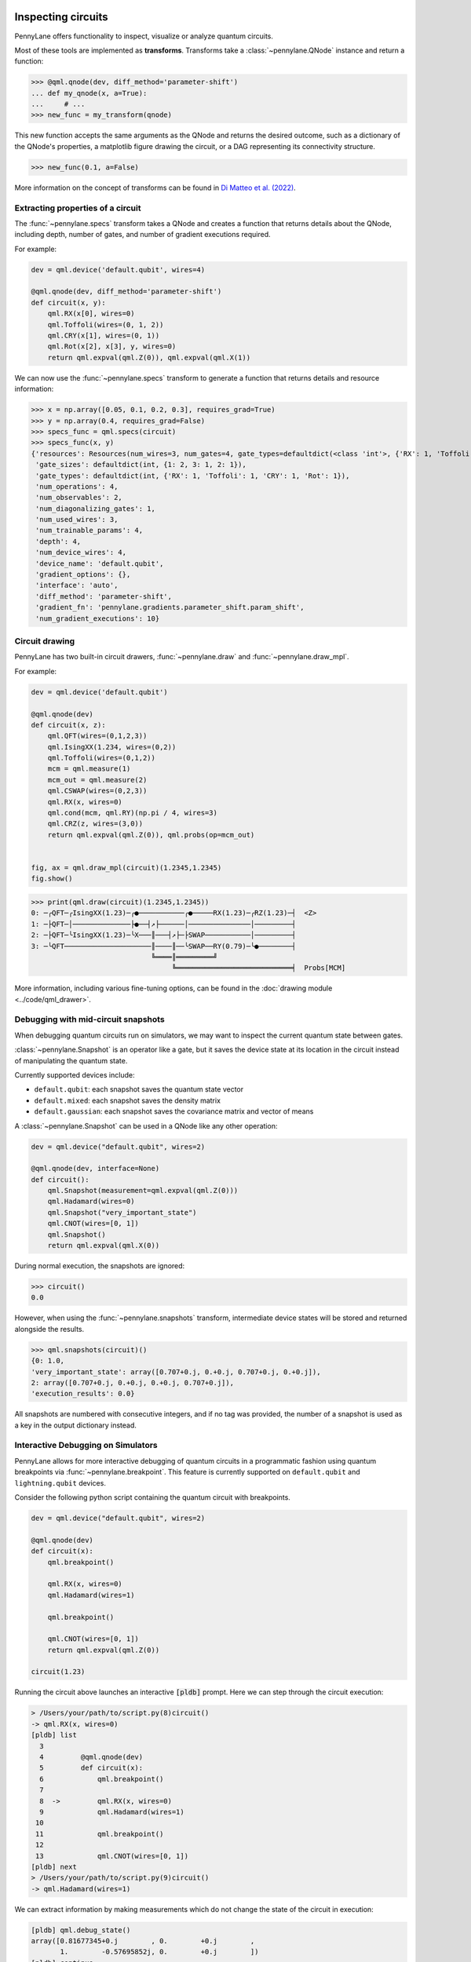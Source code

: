  .. role:: html(raw)
   :format: html


.. _intro_inspecting_circuits:

Inspecting circuits
===================

PennyLane offers functionality to inspect, visualize or analyze quantum circuits.

.. _intro_qtransforms:

Most of these tools are implemented as **transforms**.  Transforms take a :class:`~pennylane.QNode` instance and return a function:

>>> @qml.qnode(dev, diff_method='parameter-shift')
... def my_qnode(x, a=True):
...     # ...
>>> new_func = my_transform(qnode)

This new function accepts the same arguments as the QNode and returns the desired outcome,
such as a dictionary of the QNode's properties, a matplotlib figure drawing the circuit,
or a DAG representing its connectivity structure.

>>> new_func(0.1, a=False)

More information on the concept of transforms can be found in
`Di Matteo et al. (2022) <https://arxiv.org/abs/2202.13414>`_.

Extracting properties of a circuit
----------------------------------

The :func:`~pennylane.specs` transform takes a
QNode and creates a function that returns 
details about the QNode, including depth, number of gates, and number of
gradient executions required.

For example:

.. code-block:: python

    dev = qml.device('default.qubit', wires=4)

    @qml.qnode(dev, diff_method='parameter-shift')
    def circuit(x, y):
        qml.RX(x[0], wires=0)
        qml.Toffoli(wires=(0, 1, 2))
        qml.CRY(x[1], wires=(0, 1))
        qml.Rot(x[2], x[3], y, wires=0)
        return qml.expval(qml.Z(0)), qml.expval(qml.X(1))


We can now use the :func:`~pennylane.specs` transform to generate a function that returns
details and resource information:

>>> x = np.array([0.05, 0.1, 0.2, 0.3], requires_grad=True)
>>> y = np.array(0.4, requires_grad=False)
>>> specs_func = qml.specs(circuit)
>>> specs_func(x, y)
{'resources': Resources(num_wires=3, num_gates=4, gate_types=defaultdict(<class 'int'>, {'RX': 1, 'Toffoli': 1, 'CRY': 1, 'Rot': 1}), depth=4, shots=0),
 'gate_sizes': defaultdict(int, {1: 2, 3: 1, 2: 1}),
 'gate_types': defaultdict(int, {'RX': 1, 'Toffoli': 1, 'CRY': 1, 'Rot': 1}),
 'num_operations': 4,
 'num_observables': 2,
 'num_diagonalizing_gates': 1,
 'num_used_wires': 3,
 'num_trainable_params': 4,
 'depth': 4,
 'num_device_wires': 4,
 'device_name': 'default.qubit',
 'gradient_options': {},
 'interface': 'auto',
 'diff_method': 'parameter-shift',
 'gradient_fn': 'pennylane.gradients.parameter_shift.param_shift',
 'num_gradient_executions': 10}

Circuit drawing
---------------

PennyLane has two built-in circuit drawers, :func:`~pennylane.draw` and
:func:`~pennylane.draw_mpl`.

For example:

.. code-block:: python

    dev = qml.device('default.qubit')

    @qml.qnode(dev)
    def circuit(x, z):
        qml.QFT(wires=(0,1,2,3))
        qml.IsingXX(1.234, wires=(0,2))
        qml.Toffoli(wires=(0,1,2))
        mcm = qml.measure(1)
        mcm_out = qml.measure(2)
        qml.CSWAP(wires=(0,2,3))
        qml.RX(x, wires=0)
        qml.cond(mcm, qml.RY)(np.pi / 4, wires=3)
        qml.CRZ(z, wires=(3,0))
        return qml.expval(qml.Z(0)), qml.probs(op=mcm_out)


    fig, ax = qml.draw_mpl(circuit)(1.2345,1.2345)
    fig.show()

.. image:: ../_static/draw_mpl/main_example.png
    :align: center
    :width: 400px
    :target: javascript:void(0);

>>> print(qml.draw(circuit)(1.2345,1.2345))
0: ─╭QFT─╭IsingXX(1.23)─╭●───────────╭●─────RX(1.23)─╭RZ(1.23)─┤  <Z>
1: ─├QFT─│──────────────├●──┤↗├──────│───────────────│─────────┤
2: ─├QFT─╰IsingXX(1.23)─╰X───║───┤↗├─├SWAP───────────│─────────┤
3: ─╰QFT─────────────────────║────║──╰SWAP──RY(0.79)─╰●────────┤
                             ╚════║═════════╝
                                  ╚════════════════════════════╡  Probs[MCM]

More information, including various fine-tuning options, can be found in
the :doc:`drawing module <../code/qml_drawer>`.

Debugging with mid-circuit snapshots
------------------------------------

When debugging quantum circuits run on simulators, we may want to inspect the current quantum state between gates.

:class:`~pennylane.Snapshot` is an operator like a gate, but it saves the device state at its location in the circuit instead of manipulating the quantum state.

Currently supported devices include:

* ``default.qubit``: each snapshot saves the quantum state vector
* ``default.mixed``: each snapshot saves the density matrix
* ``default.gaussian``: each snapshot saves the covariance matrix and vector of means

A :class:`~pennylane.Snapshot` can be used in a QNode like any other operation:

.. code-block:: python

    dev = qml.device("default.qubit", wires=2)

    @qml.qnode(dev, interface=None)
    def circuit():
        qml.Snapshot(measurement=qml.expval(qml.Z(0)))
        qml.Hadamard(wires=0)
        qml.Snapshot("very_important_state")
        qml.CNOT(wires=[0, 1])
        qml.Snapshot()
        return qml.expval(qml.X(0))

During normal execution, the snapshots are ignored:

>>> circuit()
0.0

However, when using the :func:`~pennylane.snapshots`
transform, intermediate device states will be stored and returned alongside the
results.

>>> qml.snapshots(circuit)()
{0: 1.0,
'very_important_state': array([0.707+0.j, 0.+0.j, 0.707+0.j, 0.+0.j]),
2: array([0.707+0.j, 0.+0.j, 0.+0.j, 0.707+0.j]),
'execution_results': 0.0}

All snapshots are numbered with consecutive integers, and if no tag was provided,
the number of a snapshot is used as a key in the output dictionary instead.

Interactive Debugging on Simulators
-----------------------------------

PennyLane allows for more interactive debugging of quantum circuits in a programmatic 
fashion using quantum breakpoints via :func:`~pennylane.breakpoint`. This feature is 
currently supported on ``default.qubit`` and ``lightning.qubit`` devices. 

Consider the following python script containing the quantum circuit with breakpoints.

.. code-block:: python3
    
    dev = qml.device("default.qubit", wires=2)
    
    @qml.qnode(dev)
    def circuit(x):
        qml.breakpoint()

        qml.RX(x, wires=0)
        qml.Hadamard(wires=1)

        qml.breakpoint()

        qml.CNOT(wires=[0, 1])
        return qml.expval(qml.Z(0))

    circuit(1.23)

Running the circuit above launches an interactive :code:`[pldb]` prompt. Here we can
step through the circuit execution:

.. code-block:: console

    > /Users/your/path/to/script.py(8)circuit()
    -> qml.RX(x, wires=0)
    [pldb] list
      3
      4  	@qml.qnode(dev)
      5  	def circuit(x):
      6  	    qml.breakpoint()
      7
      8  ->	    qml.RX(x, wires=0)
      9  	    qml.Hadamard(wires=1)
     10
     11  	    qml.breakpoint()
     12
     13  	    qml.CNOT(wires=[0, 1])
    [pldb] next
    > /Users/your/path/to/script.py(9)circuit()
    -> qml.Hadamard(wires=1)

We can extract information by making measurements which do not change the state of 
the circuit in execution: 

.. code-block:: console

    [pldb] qml.debug_state()
    array([0.81677345+0.j        , 0.        +0.j        ,
           1.        -0.57695852j, 0.        +0.j        ])
    [pldb] continue
    > /Users/your/path/to/script.py(13)circuit()
    -> qml.CNOT(wires=[0, 1])
    [pldb] next
    > /Users/your/path/to/script.py(14)circuit()
    -> return qml.expval(qml.Z(0))
    [pldb] list
      8  	    qml.RX(x, wires=0)
      9  	    qml.Hadamard(wires=1)
     10  	
     11  	    qml.breakpoint()
     12  	
     13  	    qml.CNOT(wires=[0, 1])
     14  ->	    return qml.expval(qml.Z(0))
     15  	
     16  	circuit(1.23)
    [EOF]

We can also visualize the circuit and dynamically queue operations directly to the circuit:

.. code-block:: console

    [pldb] print(qml.debug_tape().draw())
    0: ──RX─╭●─┤  
    1: ──H──╰X─┤
    [pldb] qml.RZ(-4.56, 1)
    RZ(-4.56, wires=[1])
    [pldb] print(qml.debug_tape().draw())
    0: ──RX─╭●─────┤  
    1: ──H──╰X──RZ─┤

See :doc:`/code/qml_debugging` for more information and detailed examples.

Graph representation
--------------------

PennyLane makes use of several ways to represent a quantum circuit as a Directed Acyclic Graph (DAG).

DAG of causal relations between ops
~~~~~~~~~~~~~~~~~~~~~~~~~~~~~~~~~~~

A DAG can be used to represent which operator in a circuit is causally related to another. There are two
options to construct such a DAG:

The :class:`~pennylane.CircuitGraph` class takes a list of gates or channels and hermitian observables
as well as a set of wire labels and constructs a DAG in which the :class:`~.Operator`
instances are the nodes, and each directed edge corresponds to a wire
(or a group of wires) on which the "nodes" act subsequently.

For example, this can be used to compute the effective depth of a circuit,
or to check whether two gates causally influence each other.

.. code-block:: python

    import pennylane as qml
    from pennylane import CircuitGraph

    dev = qml.device('lightning.qubit', wires=(0,1,2,3))

    @qml.qnode(dev)
    def circuit():
        qml.Hadamard(0)
        qml.CNOT([1, 2])
        qml.CNOT([2, 3])
        qml.CNOT([3, 1])
        return qml.expval(qml.Z(0))


    circuit()
    tape = circuit.qtape
    ops = tape.operations
    obs = tape.observables
    g = CircuitGraph(ops, obs, tape.wires)

Internally, the :class:`~pennylane.CircuitGraph` class constructs a ``rustworkx`` graph object.

>>> type(g.graph)
rustworkx.PyDiGraph

There is no edge between the ``Hadamard`` and the first ``CNOT``, but between consecutive ``CNOT`` gates:

>>> g.has_path(ops[0], ops[1])
False
>>> g.has_path(ops[1], ops[3])
True

The Hadamard is connected to the observable, while the ``CNOT`` operators are not. The observable
does not follow the Hadamard.

>>> g.has_path(ops[0], obs[0])
True
>>> g.has_path(ops[1], obs[0])
False
>>> g.has_path(obs[0], ops[0])
False


Another way to construct the "causal" DAG of a circuit is to use the
:func:`~pennylane.qcut.tape_to_graph` function used by the ``qcut`` module. This
function takes a quantum tape and creates a ``MultiDiGraph`` instance from the ``networkx`` python package.

Using the above example, we get:

>>> g2 = qml.qcut.tape_to_graph(tape)
>>> type(g2)
<class 'networkx.classes.multidigraph.MultiDiGraph'>
>>> for k, v in g2.adjacency():
...    print(k, v)
H(0) {expval(Z(0)): {0: {'wire': 0}}}
CNOT(wires=[1, 2]) {CNOT(wires=[2, 3]): {0: {'wire': 2}}, CNOT(wires=[3, 1]): {0: {'wire': 1}}}
CNOT(wires=[2, 3]) {CNOT(wires=[3, 1]): {0: {'wire': 3}}}
CNOT(wires=[3, 1]) {}
expval(Z(0)) {}

DAG of non-commuting ops
~~~~~~~~~~~~~~~~~~~~~~~~

The :func:`~pennylane.commutation_dag` transform can be used to produce an instance of the ``CommutationDAG`` class.
In a commutation DAG, each node represents a quantum operation, and edges represent non-commutation
between two operations.

This transform takes into account that not all operations can be moved next to each other by
pairwise commutation:

>>> def circuit(x, y, z):
...     qml.RX(x, wires=0)
...     qml.RX(y, wires=0)
...     qml.CNOT(wires=[1, 2])
...     qml.RY(y, wires=1)
...     qml.Hadamard(wires=2)
...     qml.CRZ(z, wires=[2, 0])
...     qml.RY(-y, wires=1)
...     return qml.expval(qml.Z(0))
>>> dag_fn = qml.commutation_dag(circuit)
>>> dag = dag_fn(np.pi / 4, np.pi / 3, np.pi / 2)

Nodes in the commutation DAG can be accessed via the ``get_nodes()`` method, returning a list of
the  form ``(ID, CommutationDAGNode)``:

>>> nodes = dag.get_nodes()
>>> nodes
NodeDataView({0: <pennylane.transforms.commutation_dag.CommutationDAGNode object at 0x7f461c4bb580>, ...}, data='node')

Specific nodes in the commutation DAG can be accessed via the ``get_node()`` method:

>>> second_node = dag.get_node(2)
>>> second_node
<pennylane.transforms.commutation_dag.CommutationDAGNode object at 0x136f8c4c0>
>>> second_node.op
CNOT(wires=[1, 2])
>>> second_node.successors
[3, 4, 5, 6]
>>> second_node.predecessors
[]

Fourier representation
----------------------

Parametrized quantum circuits often compute functions in the parameters that
can be represented by Fourier series of a low degree.

The :doc:`../code/qml_fourier` module contains functionality to compute and visualize
properties of such Fourier series.

.. image:: ../_static/fourier_vis_radial_box.png
    :align: center
    :width: 500px
    :target: javascript:void(0);
